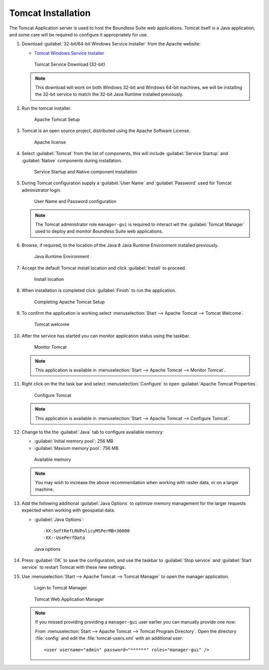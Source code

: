 .. _install.windows.tomcat.tomcat:

Tomcat Installation
===================

The Tomcat Application server is used to host the Boundless Suite web applications. Tomcat itself is a Java application, and some care will be required to configure it appropriately for use.

1. Download :guilabel:`32-bit/64-bit Windows Service Installer` from the Apache website:
   
   * `Tomcat Windows Service Installer <http://tomcat.apache.org/download-80.cgi>`_ 
   
   .. figure:: img/tomcat_download.png
      :scale: 75% 
      
      Tomcat Service Download (32-bit)
   
   .. note:: This download will work on both Windows 32-bit and Windows 64-bit machines, we will be installing the 32-bit service to match the 32-bit Java Runtime installed previously.
   
   .. warning: Boundless Suite requires a recent version of Tomcat supporting Servlet 3.
   
2. Run the tomcat installer.

   .. figure:: img/tomcat_install.png
      :scale: 50% 
      
      Apache Tomcat Setup

3. Tomcat is an open source project, distributed using the Apache Software License.

   .. figure:: img/tomcat_license.png
      :scale: 50% 
      
      Apache license
      
4. Select :guilabel:`Tomcat` from the list of components, this will include :guilabel:`Service Startup` and :guilabel:`Native` components during installation.

   .. figure:: img/tomcat_components.png
      :scale: 50% 
   
      Service Startup and Native component installation

5. During Tomcat configuration supply a :guilabel:`User Name` and :guilabel:`Password` used for Tomcat administrator login.

   .. figure:: img/tomcat_config.png
      :scale: 50% 
   
      User Name and Password configuration
   
   .. note:: The Tomcat administrator role ``manager-gui`` is required to interact wit the :guilabel:`Tomcat Manager` used to deploy and monitor Boundless Suite web applications.

6. Browse, if required, to the location of the Java 8 Java Runtime Environment installed previously.

   .. figure:: img/tomcat_jre.png
      :scale: 50% 
   
      Java Runtime Environment
      
7. Accept the default Tomcat install location and click :guilabel:`Install` to proceed.

   .. figure:: img/tomcat_location.png
      :scale: 50% 
   
      Install location

8. When installation is completed click :guilabel:`Finish` to run the application.

   .. figure:: img/tomcat_done.png
      :scale: 50% 
   
      Completing Apache Tomcat Setup

9. To confirm the application is working select :menuselection:`Start --> Apache Tomcat --> Tomcat Welcome`.

   .. figure:: img/tomcat_welcome.png
      
      Tomcat welcome

10. After the service has started you can monitor application status using the taskbar.

    .. figure:: img/tomcat_taskbar.png
      
       Monitor Tomcat
      
    .. note:: This application is available in :menuselection:`Start --> Apache Tomcat --> Monitor Tomcat`.

11. Right click on the the task bar and select :menuselection:`Configure` to open :guilabel:`Apache Tomcat Properties`.
    
    .. figure:: img/tomcat_properties.png
       :scale: 50% 
       
       Configure Tomcat
    
    .. note:: This application is available in :menuselection:`Start --> Apache Tomcat --> Configure Tomcat`.
    
12. Change to the the :guilabel:`Java` tab to configure available memory:
    
    * :guilabel:`Initial memory pool`: 256 MB
    * :guilabel:`Maxium memory pool`: 756 MB
    
    .. figure:: img/tomcat_memory.png
       :scale: 50% 
       
       Available memory
       
    .. note:: You may wish to increase the above recommendation when working with raster data, or on a larger machine.

13. Add the following additional :guilabel:`Java Options` to optimize memory management for the larger requests expected when working with geospatial data.
    
    * :guilabel:`Java Options`::
          
          -XX:SoftRefLRUPolicyMSPerMB=36000
          -XX:-UsePerfData
    
    .. figure:: img/tomcat_optimize.png
       :scale: 50% 
       
       Java options
       
14. Press :guilabel:`OK` to save the configuration, and use the taskbar to :guilabel:`Stop service` and :guilabel:`Start service` to restart Tomcat with these new settings.

15. Use :menuselection:`Start --> Apache Tomcat --> Tomcat Manager` to open the manager application.
    
    .. figure:: img/tomcat_login.png
       :scale: 50% 
       
       Login to Tomcat Manager

    .. figure:: img/tomcat_manager.png
       
       Tomcat Web Application Manager
    
    .. note:: If you missed providing providing a ``manager-gui`` user earlier you can manually provide one now:
       
       From :menuselection:`Start --> Apache Tomcat --> Tomcat Program Directory`. Open the directory :file:`config` and edit the :file:`tomcat-users.xml` with an additional user::
           
           <user username="admin" password="******" roles="manager-gui" />